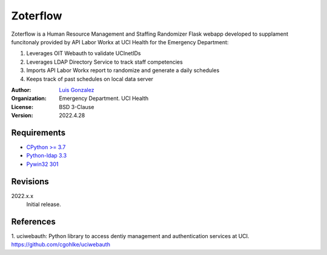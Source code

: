 Zoterflow
=========
Zoterflow is a Human Resource Management and Staffing Randomizer Flask webapp developed to supplament funcitonaly provided by API Labor Workx at UCI Health for the Emergency Department:

1. Leverages OIT Webauth to validate UCInetIDs
2. Leverages LDAP Directory Service to track staff competencies
3. Imports API Labor Workx report to randomize and generate a daily schedules
4. Keeps track of past schedules on local data server

:Author:
  `Luis Gonzalez <https://www.lgonzal.com/>`_

:Organization:
  Emergency Department. UCI Health

:License: BSD 3-Clause

:Version: 2022.4.28

Requirements
------------
* `CPython >= 3.7 <https://www.python.org>`_
* `Python-ldap 3.3 <https://www.python-ldap.org>`_
* `Pywin32 301 <https://github.com/mhammond/pywin32>`_

Revisions
---------
2022.x.x
    Initial release.

References
----------
1. uciwebauth: Python library to access dentiy management and authentication services at UCI.
https://github.com/cgohlke/uciwebauth
